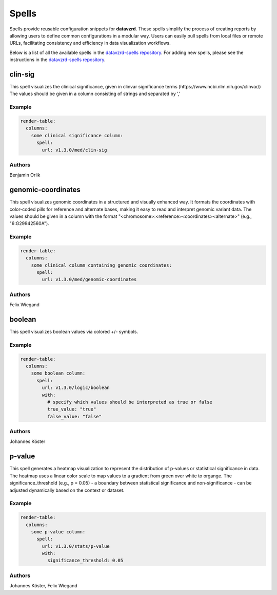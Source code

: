 
******
Spells
******

Spells provide reusable configuration snippets for **datavzrd**.
These spells simplify the process of creating reports by allowing users to define common configurations in a modular way. Users can easily pull spells from local files or remote URLs, facilitating consistency and efficiency in data visualization workflows.

Below is a list of all the available spells in the `datavzrd-spells repository <https://github.com/datavzrd/datavzrd-spells>`__.
For adding new spells, please see the instructions in the `datavzrd-spells repository <https://github.com/datavzrd/datavzrd-spells>`__.


clin-sig
========

.. image:: https://img.shields.io/badge/code-github-blue
  :target: https://github.com/datavzrd/datavzrd-spells/tree/v1.3.0/med/clin-sig

This spell visualizes the clinical significance, given in clinvar significance terms (https\://www.ncbi.nlm.nih.gov/clinvar/)
The values should be given in a column consisting of strings and separated by ','


Example
-------

.. code-block:: yaml



  render-table:
    columns: 
      some clinical significance column:
        spell:
          url: v1.3.0/med/clin-sig

Authors
-------

Benjamin Orlik




genomic-coordinates
===================

.. image:: https://img.shields.io/badge/code-github-blue
  :target: https://github.com/datavzrd/datavzrd-spells/tree/v1.3.0/med/genomic-coordinates

This spell visualizes genomic coordinates in a structured and visually enhanced way.
It formats the coordinates with color-coded pills for reference and alternate bases, making it easy to read and interpret genomic variant data.
The values should be given in a column with the format "<chromosome>\:<reference><coordinates><alternate>" (e.g., "6\:G29942560A").


Example
-------

.. code-block:: yaml



  render-table:
    columns: 
      some clinical column containing genomic coordinates:
        spell:
          url: v1.3.0/med/genomic-coordinates

Authors
-------

Felix Wiegand




boolean
=======

.. image:: https://img.shields.io/badge/code-github-blue
  :target: https://github.com/datavzrd/datavzrd-spells/tree/v1.3.0/logic/boolean

This spell visualizes boolean values via colored +/- symbols.


Example
-------

.. code-block:: yaml



  render-table:
    columns:
      some boolean column:
        spell:
          url: v1.3.0/logic/boolean
          with:
            # specify which values should be interpreted as true or false
            true_value: "true"
            false_value: "false"

Authors
-------

Johannes Köster




p-value
=======

.. image:: https://img.shields.io/badge/code-github-blue
  :target: https://github.com/datavzrd/datavzrd-spells/tree/v1.3.0/stats/p-value

This spell generates a heatmap visualization to represent the distribution of p-values or statistical significance in data.
The heatmap uses a linear color scale to map values to a gradient from green over white to organge.
The significance\_threshold (e.g., p = 0.05) - a boundary between statistical significance and non-significance - can be adjusted dynamically based on the context or dataset.


Example
-------

.. code-block:: yaml



  render-table:
    columns:
      some p-value column:
        spell:
          url: v1.3.0/stats/p-value
          with:
            significance_threshold: 0.05

Authors
-------

Johannes Köster, Felix Wiegand


